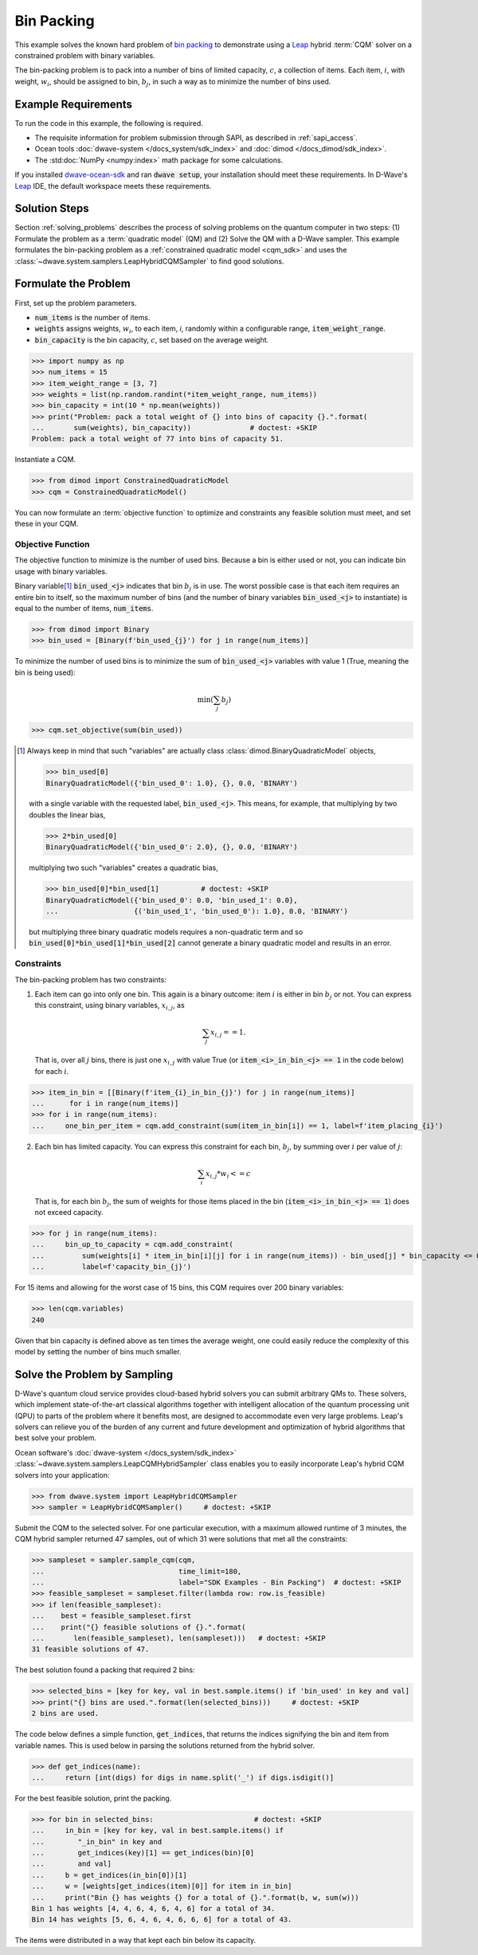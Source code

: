 .. _example_cqm_binpacking:

===========
Bin Packing
===========

This example solves the known hard problem of 
`bin packing <https://en.wikipedia.org/wiki/Bin_packing_problem>`_ to demonstrate
using a `Leap <https://cloud.dwavesys.com/leap/>`_ hybrid :term:`CQM` solver on 
a constrained problem with binary variables.

The bin-packing problem is to pack into a number of bins of limited capacity, 
:math:`c`, a collection of items. Each item, :math:`i`, with weight, 
:math:`w_i`, should be assigned to bin, :math:`b_j`, in such a way as to 
minimize the number of bins used.

Example Requirements
====================

To run the code in this example, the following is required.

* The requisite information for problem submission through SAPI, as described
  in :ref:`sapi_access`.
* Ocean tools :doc:`dwave-system </docs_system/sdk_index>` and 
  :doc:`dimod </docs_dimod/sdk_index>`.
* The :std:doc:`NumPy <numpy:index>` math package for some calculations.

.. example-requirements-start-marker

If you installed `dwave-ocean-sdk <https://github.com/dwavesystems/dwave-ocean-sdk>`_
and ran :code:`dwave setup`, your installation should meet these requirements.
In D-Wave's `Leap <https://cloud.dwavesys.com/leap/>`_ IDE, the default workspace
meets these requirements.

.. example-requirements-end-marker

Solution Steps
==============

Section :ref:`solving_problems` describes the process of solving problems on the quantum
computer in two steps: (1) Formulate the problem as a :term:`quadratic model` (QM)
and (2) Solve the QM with a D-Wave sampler.
This example formulates the bin-packing problem as a 
:ref:`constrained quadratic model <cqm_sdk>` and uses the 
:class:`~dwave.system.samplers.LeapHybridCQMSampler` to find good solutions.

Formulate the Problem
=====================

First, set up the problem parameters.

* :code:`num_items` is the number of items.
* :code:`weights` assigns weights, :math:`w_i`, to each item, `i`, randomly 
  within a configurable range, :code:`item_weight_range`.
* :code:`bin_capacity` is the bin capacity, :math:`c`, set based on the average 
  weight.

>>> import numpy as np
>>> num_items = 15
>>> item_weight_range = [3, 7]
>>> weights = list(np.random.randint(*item_weight_range, num_items))
>>> bin_capacity = int(10 * np.mean(weights))
>>> print("Problem: pack a total weight of {} into bins of capacity {}.".format(      
...       sum(weights), bin_capacity))              # doctest: +SKIP
Problem: pack a total weight of 77 into bins of capacity 51.

Instantiate a CQM. 

>>> from dimod import ConstrainedQuadraticModel
>>> cqm = ConstrainedQuadraticModel()

You can now formulate an :term:`objective function` to optimize and constraints
any feasible solution must meet, and set these in your CQM.

Objective Function
------------------

The objective function to minimize is the number of used bins. Because a bin 
is either used or not, you can indicate bin usage with binary variables. 

Binary variable\ [#]_ :code:`bin_used_<j>` indicates that bin :math:`b_j` is in use. 
The worst possible case is that each item requires an entire bin to itself, so 
the maximum number of bins (and the number of binary variables :code:`bin_used_<j>`
to instantiate) is equal to the number of items, :code:`num_items`. 

>>> from dimod import Binary
>>> bin_used = [Binary(f'bin_used_{j}') for j in range(num_items)]

To minimize the number of used bins is to minimize the sum of 
:code:`bin_used_<j>` variables with value 1 (True, meaning the bin is being
used):  

.. math::

	\min (\sum_j b_j)

>>> cqm.set_objective(sum(bin_used))

.. [#]

   Always keep in mind that such "variables" are actually 
   class :class:`dimod.BinaryQuadraticModel` objects,

   >>> bin_used[0]
   BinaryQuadraticModel({'bin_used_0': 1.0}, {}, 0.0, 'BINARY')

   with a single variable with the requested label, :code:`bin_used_<j>`. This 
   means, for example, that multiplying by two doubles the linear bias,

   >>> 2*bin_used[0] 
   BinaryQuadraticModel({'bin_used_0': 2.0}, {}, 0.0, 'BINARY')

   multiplying two such "variables" creates a quadratic bias,

   >>> bin_used[0]*bin_used[1]          # doctest: +SKIP
   BinaryQuadraticModel({'bin_used_0': 0.0, 'bin_used_1': 0.0}, 
   ...                  {('bin_used_1', 'bin_used_0'): 1.0}, 0.0, 'BINARY')

   but multiplying three binary quadratic models requires a non-quadratic term 
   and so :code:`bin_used[0]*bin_used[1]*bin_used[2]` cannot generate a binary 
   quadratic model and results in an error.    
   

Constraints
-----------

The bin-packing problem has two constraints:

1. Each item can go into only one bin. This again is a binary outcome: item 
   :math:`i` is either in bin :math:`b_j` or not. You can express this constraint, 
   using binary variables, :math:`x_{i,j}`, as 

   .. math::

	\sum_j x_{i,j} == 1. 

   That is, over all :math:`j` bins, there is just one :math:`x_{i,j}`
   with value True (or :code:`item_<i>_in_bin_<j> == 1` in the code below) for 
   each :math:`i`. 

>>> item_in_bin = [[Binary(f'item_{i}_in_bin_{j}') for j in range(num_items)]
...      for i in range(num_items)]
>>> for i in range(num_items):
...     one_bin_per_item = cqm.add_constraint(sum(item_in_bin[i]) == 1, label=f'item_placing_{i}')

2. Each bin has limited capacity. You can express this constraint for each bin,
   :math:`b_j`, by summing over :math:`i` per value of :math:`j`: 

    .. math::

	\sum_i x_{i, j} * w_i <= c 

   That is, for each bin :math:`b_j`, the sum of weights for those items placed
   in the bin (:code:`item_<i>_in_bin_<j> == 1`) does not exceed capacity.

>>> for j in range(num_items):
...     bin_up_to_capacity = cqm.add_constraint(
...         sum(weights[i] * item_in_bin[i][j] for i in range(num_items)) - bin_used[j] * bin_capacity <= 0,
...         label=f'capacity_bin_{j}')

For 15 items and allowing for the worst case of 15 bins, this CQM requires
over 200 binary variables: 

>>> len(cqm.variables)
240

Given that bin capacity is defined above as ten times the average weight, 
one could easily reduce the complexity of this model by setting the number 
of bins much smaller. 

Solve the Problem by Sampling
=============================

D-Wave's quantum cloud service provides cloud-based hybrid solvers you can
submit arbitrary QMs to. These solvers, which implement state-of-the-art 
classical algorithms together with intelligent allocation of the quantum 
processing unit (QPU) to parts of the problem where it benefits most, are 
designed to accommodate even very large problems. Leap's solvers can 
relieve you of the burden of any current and future development and optimization
of hybrid algorithms that best solve your problem.

Ocean software's :doc:`dwave-system </docs_system/sdk_index>`
:class:`~dwave.system.samplers.LeapCQMHybridSampler` class enables you to 
easily incorporate Leap's hybrid CQM solvers into your application:

>>> from dwave.system import LeapHybridCQMSampler
>>> sampler = LeapHybridCQMSampler()     # doctest: +SKIP

Submit the CQM to the selected solver. For one particular execution, 
with a maximum allowed runtime of 3 minutes, the CQM hybrid sampler 
returned 47 samples, out of which 31 were solutions that met all the 
constraints: 

>>> sampleset = sampler.sample_cqm(cqm, 
...                                time_limit=180,
...                                label="SDK Examples - Bin Packing")  # doctest: +SKIP
>>> feasible_sampleset = sampleset.filter(lambda row: row.is_feasible)
>>> if len(feasible_sampleset):
...    best = feasible_sampleset.first
...    print("{} feasible solutions of {}.".format(
...       len(feasible_sampleset), len(sampleset)))   # doctest: +SKIP
31 feasible solutions of 47.

The best solution found a packing that required 2 bins:

>>> selected_bins = [key for key, val in best.sample.items() if 'bin_used' in key and val]
>>> print("{} bins are used.".format(len(selected_bins)))     # doctest: +SKIP
2 bins are used.

The code below defines a simple function, :code:`get_indices`, that returns
the indices signifying the bin and item from variable names. This is used below
in parsing the solutions returned from the hybrid solver.

>>> def get_indices(name):
...     return [int(digs) for digs in name.split('_') if digs.isdigit()]

For the best feasible solution, print the packing.

>>> for bin in selected_bins:                        # doctest: +SKIP
...     in_bin = [key for key, val in best.sample.items() if 
...        "_in_bin" in key and 
...        get_indices(key)[1] == get_indices(bin)[0] 
...        and val]
...     b = get_indices(in_bin[0])[1]
...     w = [weights[get_indices(item)[0]] for item in in_bin]
...     print("Bin {} has weights {} for a total of {}.".format(b, w, sum(w)))
Bin 1 has weights [4, 4, 6, 4, 6, 4, 6] for a total of 34.
Bin 14 has weights [5, 6, 4, 6, 4, 6, 6, 6] for a total of 43.

The items were distributed in a way that kept each bin below its capacity. 
